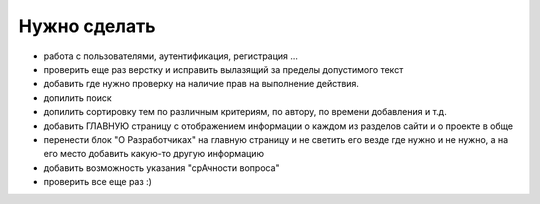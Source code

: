 Нужно сделать
=============
- работа с пользователями, аутентификация, регистрация ...
- проверить еще раз верстку и исправить вылазящий за пределы допустимого текст
- добавить где нужно проверку на наличие прав на выполнение действия.
- допилить поиск
- допилить сортировку тем по различным критериям, по автору, по времени добавления и т.д.
- добавить ГЛАВНУЮ страницу с отображением информации о каждом из разделов сайти и о проекте в обще
- перенести блок "О Разработчиках" на главную страницу и не светить его везде где нужно и не нужно, а на его место добавить какую-то другую информацию
- добавить возможность указания "срАчности вопроса"

- проверить все еще раз :)